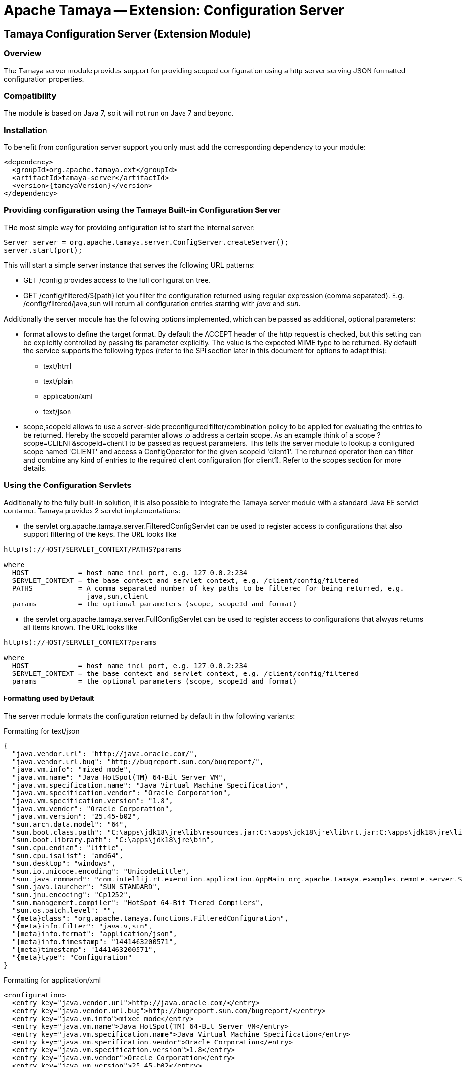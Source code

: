// Licensed to the Apache Software Foundation (ASF) under one
// or more contributor license agreements.  See the NOTICE file
// distributed with this work for additional information
// regarding copyright ownership.  The ASF licenses this file
// to you under the Apache License, Version 2.0 (the
// "License"); you may not use this file except in compliance
// with the License.  You may obtain a copy of the License at
//
//   http://www.apache.org/licenses/LICENSE-2.0
//
// Unless required by applicable law or agreed to in writing,
// software distributed under the License is distributed on an
// "AS IS" BASIS, WITHOUT WARRANTIES OR CONDITIONS OF ANY
// KIND, either express or implied.  See the License for the
// specific language governing permissions and limitations
// under the License.

= Apache Tamaya -- Extension: Configuration Server

toc::[]


[[Remote]]
== Tamaya Configuration Server (Extension Module)
=== Overview

The Tamaya server module provides support for providing scoped configuration using a http server serving JSON formatted
configuration properties.


=== Compatibility

The module is based on Java 7, so it will not run on Java 7 and beyond.


=== Installation

To benefit from configuration server support you only must add the corresponding dependency to your module:

[source, xml]
-----------------------------------------------
<dependency>
  <groupId>org.apache.tamaya.ext</groupId>
  <artifactId>tamaya-server</artifactId>
  <version>{tamayaVersion}</version>
</dependency>
-----------------------------------------------


=== Providing configuration using the Tamaya Built-in Configuration Server

THe most simple way for providing onfiguration ist to start the internal server:

[source, java]
-----------------------------------------------
Server server = org.apache.tamaya.server.ConfigServer.createServer();
server.start(port);
-----------------------------------------------

This will start a simple server instance that serves the following URL patterns:

* +GET /config+ provides access to the full configuration tree.
* +GET /config/filtered/${path}+ let you filter the configuration returned using regular expression (comma separated).
  E.g. +/config/filtered/java,sun+ will return all configuration entries starting with _java_ and _sun_.

Additionally the server module has the following options implemented, which can be passed as additional, optional
parameters:

* +format+ allows to define the target format. By default the +ACCEPT+ header of the http request is checked, but this
  setting can be explicitly controlled by passing tis parameter explicitly. The value is the expected MIME type to be
  returned. By default the service supports the following types (refer to the SPI section later in this document for
  options to adapt this):
  ** text/html
  ** text/plain
  ** application/xml
  ** text/json

* +scope,scopeId+ allows to use a server-side preconfigured filter/combination policy to be applied for
  evaluating the entries to be returned. Hereby the +scopeId+ paramter allows to address a certain scope.
  As an example think of a scope +?scope=CLIENT&scopeId=client1+ to be passed as request parameters. This
  tells the server module to lookup a configured scope named 'CLIENT' and access a +ConfigOperator+ for the
  given scopeId 'client1'. The returned operator then can filter and combine any kind of entries to the
  required client configuration (for client1). Refer to the scopes section for more details.


=== Using the Configuration Servlets

Additionally to the fully built-in solution, it is also possible to integrate the Tamaya server module with a standard
Java EE servlet container. Tamaya provides 2 servlet implementations:

* the servlet +org.apache.tamaya.server.FilteredConfigServlet+ can be used to register access to configurations
  that also support filtering of the keys. The URL looks like

----------------------------------------------------------
http(s)://HOST/SERVLET_CONTEXT/PATHS?params

where
  HOST            = host name incl port, e.g. 127.0.0.2:234
  SERVLET_CONTEXT = the base context and servlet context, e.g. /client/config/filtered
  PATHS           = A comma separated number of key paths to be filtered for being returned, e.g.
                    java,sun,client
  params          = the optional parameters (scope, scopeId and format)
----------------------------------------------------------

* the servlet +org.apache.tamaya.server.FullConfigServlet+ can be used to register access to configurations
  that alwyas returns all items known. The URL looks like

----------------------------------------------------------
http(s)://HOST/SERVLET_CONTEXT?params

where
  HOST            = host name incl port, e.g. 127.0.0.2:234
  SERVLET_CONTEXT = the base context and servlet context, e.g. /client/config/filtered
  params          = the optional parameters (scope, scopeId and format)
----------------------------------------------------------

==== Formatting used by Default

The server module formats the configuration returned by default in thw following variants:

.Formatting for +text/json+

[source, json]
-----------------------------------------------
{
  "java.vendor.url": "http://java.oracle.com/",
  "java.vendor.url.bug": "http://bugreport.sun.com/bugreport/",
  "java.vm.info": "mixed mode",
  "java.vm.name": "Java HotSpot(TM) 64-Bit Server VM",
  "java.vm.specification.name": "Java Virtual Machine Specification",
  "java.vm.specification.vendor": "Oracle Corporation",
  "java.vm.specification.version": "1.8",
  "java.vm.vendor": "Oracle Corporation",
  "java.vm.version": "25.45-b02",
  "sun.arch.data.model": "64",
  "sun.boot.class.path": "C:\apps\jdk18\jre\lib\resources.jar;C:\apps\jdk18\jre\lib\rt.jar;C:\apps\jdk18\jre\lib\sunrsasign.jar;C:\apps\jdk18\jre\lib\jsse.jar;C:\apps\jdk18\jre\lib\jce.jar;C:\apps\jdk18\jre\lib\charsets.jar;C:\apps\jdk18\jre\lib\jfr.jar;C:\apps\jdk18\jre\classes",
  "sun.boot.library.path": "C:\apps\jdk18\jre\bin",
  "sun.cpu.endian": "little",
  "sun.cpu.isalist": "amd64",
  "sun.desktop": "windows",
  "sun.io.unicode.encoding": "UnicodeLittle",
  "sun.java.command": "com.intellij.rt.execution.application.AppMain org.apache.tamaya.examples.remote.server.Start",
  "sun.java.launcher": "SUN_STANDARD",
  "sun.jnu.encoding": "Cp1252",
  "sun.management.compiler": "HotSpot 64-Bit Tiered Compilers",
  "sun.os.patch.level": "",
  "{meta}class": "org.apache.tamaya.functions.FilteredConfiguration",
  "{meta}info.filter": "java.v,sun",
  "{meta}info.format": "application/json",
  "{meta}info.timestamp": "1441463200571",
  "{meta}timestamp": "1441463200571",
  "{meta}type": "Configuration"
}
-----------------------------------------------


.Formatting for +application/xml+

[source, xml]
-----------------------------------------------
<configuration>
  <entry key="java.vendor.url">http://java.oracle.com/</entry>
  <entry key="java.vendor.url.bug">http://bugreport.sun.com/bugreport/</entry>
  <entry key="java.vm.info">mixed mode</entry>
  <entry key="java.vm.name">Java HotSpot(TM) 64-Bit Server VM</entry>
  <entry key="java.vm.specification.name">Java Virtual Machine Specification</entry>
  <entry key="java.vm.specification.vendor">Oracle Corporation</entry>
  <entry key="java.vm.specification.version">1.8</entry>
  <entry key="java.vm.vendor">Oracle Corporation</entry>
  <entry key="java.vm.version">25.45-b02</entry>
  <entry key="sun.arch.data.model">64</entry>
  <entry key="sun.boot.class.path">C:\apps\jdk18\jre\lib\resources.jar;C:\apps\jdk18\jre\lib\rt.jar;C:\apps\jdk18\jre\lib\sunrsasign.jar;C:\apps\jdk18\jre\lib\jsse.jar;C:\apps\jdk18\jre\lib\jce.jar;C:\apps\jdk18\jre\lib\charsets.jar;C:\apps\jdk18\jre\lib\jfr.jar;C:\apps\jdk18\jre\classes</entry>
  <entry key="sun.boot.library.path">C:\apps\jdk18\jre\bin</entry>
  <entry key="sun.cpu.endian">little</entry>
  <entry key="sun.cpu.isalist">amd64</entry>
  <entry key="sun.desktop">windows</entry>
  <entry key="sun.io.unicode.encoding">UnicodeLittle</entry>
  <entry key="sun.java.command">com.intellij.rt.execution.application.AppMain org.apache.tamaya.examples.remote.server.Start</entry>
  <entry key="sun.java.launcher">SUN_STANDARD</entry>
  <entry key="sun.jnu.encoding">Cp1252</entry>
  <entry key="sun.management.compiler">HotSpot 64-Bit Tiered Compilers</entry>
  <entry key="sun.os.patch.level"></entry>
  <entry key="{meta}class">org.apache.tamaya.functions.FilteredConfiguration</entry>
  <entry key="{meta}info.filter">java.v,sun</entry>
  <entry key="{meta}info.format">application/xml</entry>
  <entry key="{meta}info.timestamp">1441463383687</entry>
  <entry key="{meta}timestamp">1441463383687</entry>
  <entry key="{meta}type">Configuration</entry>
</configuration>
-----------------------------------------------


.Formatting for +text/plain+

[source, text]
-----------------------------------------------

Configuration:
  java.vendor.url: http://java.oracle.com/,
  java.vendor.url.bug: http://bugreport.sun.com/bugreport/,
  java.vm.info: mixed mode,
  java.vm.name: Java HotSpot(TM) 64-Bit Server VM,
  java.vm.specification.name: Java Virtual Machine Specification,
  java.vm.specification.vendor: Oracle Corporation,
  java.vm.specification.version: 1.8,
  java.vm.vendor: Oracle Corporation,
  java.vm.version: 25.45-b02,
  sun.arch.data.model: 64,
  sun.boot.class.path: C:\apps\jdk18\jre\lib\resources.jar;C:\apps\jdk18\jre\lib\rt.jar;C:\apps\jdk18\jre\lib\sunrsasign.jar;C:\apps\jdk18\jre\lib\jsse.jar;C:\apps\jdk18\jre\lib\jce.jar;C:\apps\jdk18\jre\lib\charsets.jar;C:\apps\jdk18\jre\lib\jfr.jar;C:\apps\jdk18\jre\classes,
  sun.boot.library.path: C:\apps\jdk18\jre\bin,
  sun.cpu.endian: little,
  sun.cpu.isalist: amd64,
  sun.desktop: windows,
  sun.io.unicode.encoding: UnicodeLittle,
  sun.java.command: com.intellij.rt.execution.application.AppMain org.apache.tamaya.examples.remote.server.Start,
  sun.java.launcher: SUN_STANDARD,
  sun.jnu.encoding: Cp1252,
  sun.management.compiler: HotSpot 64-Bit Tiered Compilers,
  sun.os.patch.level: ,
  {meta}class: org.apache.tamaya.functions.FilteredConfiguration,
  {meta}info.filter: java.v,sun,
  {meta}info.format: text/plain,
  {meta}info.timestamp: 1441463082020,
  {meta}timestamp: 1441463082021,
  {meta}type: Configuration
-----------------------------------------------


.Formatting for +application/html+

[source, html]
-----------------------------------------------
<html>
<head><title>System Configuration</title></head>
<body>
<h1>Sysem Configuration</h1>
<p>This view shows the system configuration of devbox-win at Sat Sep 05 16:30:59 CEST 2015.</p><pre>
Configuration:
  java.vendor.url: http://java.oracle.com/,
  java.vendor.url.bug: http://bugreport.sun.com/bugreport/,
  java.vm.info: mixed mode,
  java.vm.name: Java HotSpot(TM) 64-Bit Server VM,
  java.vm.specification.name: Java Virtual Machine Specification,
  java.vm.specification.vendor: Oracle Corporation,
  java.vm.specification.version: 1.8,
  java.vm.vendor: Oracle Corporation,
  java.vm.version: 25.45-b02,
  sun.arch.data.model: 64,
  sun.boot.class.path: C:\apps\jdk18\jre\lib\resources.jar;C:\apps\jdk18\jre\lib\rt.jar;C:\apps\jdk18\jre\lib\sunrsasign.jar;C:\apps\jdk18\jre\lib\jsse.jar;C:\apps\jdk18\jre\lib\jce.jar;C:\apps\jdk18\jre\lib\charsets.jar;C:\apps\jdk18\jre\lib\jfr.jar;C:\apps\jdk18\jre\classes,
  sun.boot.library.path: C:\apps\jdk18\jre\bin,
  sun.cpu.endian: little,
  sun.cpu.isalist: amd64,
  sun.desktop: windows,
  sun.io.unicode.encoding: UnicodeLittle,
  sun.java.command: com.intellij.rt.execution.application.AppMain org.apache.tamaya.examples.remote.server.Start,
  sun.java.launcher: SUN_STANDARD,
  sun.jnu.encoding: Cp1252,
  sun.management.compiler: HotSpot 64-Bit Tiered Compilers,
  sun.os.patch.level: ,
  {meta}class: org.apache.tamaya.functions.FilteredConfiguration,
  {meta}info.filter: java.v,sun,
  {meta}info.format: text/html,
  {meta}info.timestamp: 1441463459653,
  {meta}timestamp: 1441463459654,
  {meta}type: Configuration

</pre>
</body>
</html>
-----------------------------------------------

=== SPI

==== Scopes

As mentioned earlier in this document scopes can be used to define the exact configuration tree to be returned, e.g.
as a result of combining multiple sub trees. Following an example of the code to be written to return a configuration
that combines common client default entries with client specific entries:

[source, java]
-----------------------------------------------
public class ClientScopeProvider implements ScopeProvider{

    /**
     * Access the unique scope name.
     * @return the unique scope name.
     */
    public String getScopeType(){
            return "CLIENT";
    }

    @Override
    public ConfigOperator getScope(String scopeId) {
        return c ->
                ConfigurationFunctions.combine("Scoped Config CLIENT="+scopeId,
                        c.with(ConfigurationFunctions.sectionRecursive(true, "client.default")),
                        c.with(ConfigurationFunctions.sectionRecursive(true, "client." + scopeId))
                );
    }
}
-----------------------------------------------

This class can be registered using the +ServiceContext+ in place. By default the +ServiceLoader+ is used, so you will
have to add the following to +META-INF/services/org.apache.tamaya.server.spi.ScopeProvider+:

[source, listing]
-----------------------------------------------
my.full.packagename.ClientScopeProvider
-----------------------------------------------

==== Adapting the Way Configuration is Derived

Finally the effective readong and configuration handling logic can also be replaced or improved. This can be
done by registering your own implementation of the interface +ConfigProviderService+:

[source, java]
------------------------------------------------
public interface ConfigProviderService {
    String getConfigurationWithPath(String path, String format, String scope, String scopeId, HttpServletRequest request);
    String getConfiguration(String format, String scope, String scopeId, HttpServletRequest request);
    void updateConfiguration(String payload, HttpServletRequest request);
    void deleteConfiguration(String paths, HttpServletRequest request);
}
------------------------------------------------

By default the +ServiceContextManager+ uses the +java.util.ServiceLoader+ for component loading, so to replace the
default server code you must register a higher +@Priority+ implementation.


==== Replacing the Built-In Server

We have seen earlier that starting a configuration server is pretty easy:

[source, java]
-----------------------------------------------
Server server = org.apache.tamaya.server.ConfigServer.createServer();
server.start(port);
-----------------------------------------------

Nevertheless one may want to replace the used implementation of +Server+. This can be done easily by simply
registering an overriding implementation if the corresponding interface:

[source, java]
-----------------------------------------------
public interface Server {
    void start(int port);
    boolean isStarted();
    void stop();
    void destroy();
}
-----------------------------------------------

==== The ScopeManager Singleton

Finally whe implementing your own server, you might also benefit from the +ScopeManager+ singleton. Basically this
class loads all registered +ScopeProvider+ and manages the configured scope instances:

[source, java]
-----------------------------------------------
public final class ScopeManager {
    ...

    private ScopeManager(){}

    /**
     * Get the scope given its name.
     * @param scopeId the scope name
     * @return the scope matching
     * @throws ConfigException, if nos such scope is defined.
     */
    public static ConfigOperator getScope(String scopeId, String target);

    /**
     * Get the defined scope names.
     * @return the defined scope names, never null.
     */
    public static Set<String> getScopes();

}
-----------------------------------------------


